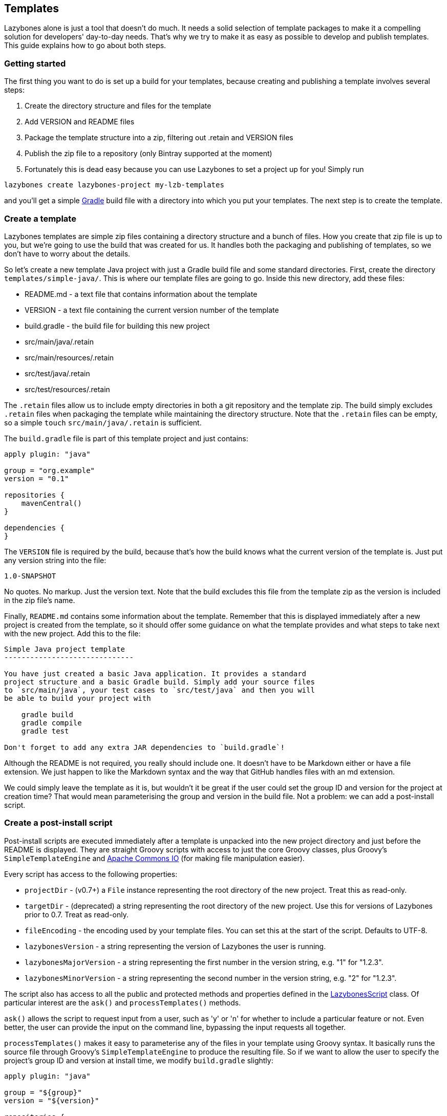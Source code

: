 == Templates

Lazybones alone is just a tool that doesn't do much. It needs a solid
selection of template packages to make it a compelling solution for
developers' day-to-day needs. That's why we try to make it as easy as
possible to develop and publish templates. This guide explains how to
go about both steps.

=== Getting started

The first thing you want to do is set up a build for your templates,
because creating and publishing a template involves several steps:

1. Create the directory structure and files for the template
2. Add VERSION and README files
3. Package the template structure into a zip, filtering out .retain
and VERSION files
4. Publish the zip file to a repository (only Bintray supported at the
moment)
5. Fortunately this is dead easy because you can use Lazybones to set
a project up for you! Simply run

[source,shell]
----
lazybones create lazybones-project my-lzb-templates
----

and you'll get a simple http://gradle.org/[Gradle] build file with a
directory into which you put your templates. The next step is to
create the template.

=== Create a template

Lazybones templates are simple zip files containing a directory
structure and a bunch of files. How you create that zip file is up to
you, but we're going to use the build that was created for us. It
handles both the packaging and publishing of templates, so we don't
have to worry about the details.

So let's create a new template Java project with just a Gradle build
file and some standard directories. First, create the directory
`templates/simple-java/`. This is where our template files are going
to go. Inside this new directory, add these files:

* README.md - a text file that contains information about the template
* VERSION - a text file containing the current version number of the template
* build.gradle - the build file for building this new project
* src/main/java/.retain
* src/main/resources/.retain
* src/test/java/.retain
* src/test/resources/.retain

The `.retain` files allow us to include empty directories in both a
git repository and the template zip. The build simply excludes
`.retain` files when packaging the template while maintaining the
directory structure. Note that the `.retain` files can be empty, so a
simple `touch` `src/main/java/.retain` is sufficient.

The `build.gradle` file is part of this template project and just
contains:

[source,groovy]
----
apply plugin: "java"

group = "org.example"
version = "0.1"

repositories {
    mavenCentral()
}

dependencies {
}
----

The `VERSION` file is required by the build, because that's how the
build knows what the current version of the template is. Just put any
version string into the file:

[source,shell]
----
1.0-SNAPSHOT
----

No quotes. No markup. Just the version text. Note that the build
excludes this file from the template zip as the version is included in
the zip file's name.

Finally, `README.md` contains some information about the
template. Remember that this is displayed immediately after a new
project is created from the template, so it should offer some guidance
on what the template provides and what steps to take next with the new
project. Add this to the file:

[source,shell]
----
Simple Java project template
------------------------------

You have just created a basic Java application. It provides a standard
project structure and a basic Gradle build. Simply add your source files
to `src/main/java`, your test cases to `src/test/java` and then you will
be able to build your project with

    gradle build
    gradle compile
    gradle test

Don't forget to add any extra JAR dependencies to `build.gradle`!
----

Although the README is not required, you really should include one. It
doesn't have to be Markdown either or have a file extension. We just
happen to like the Markdown syntax and the way that GitHub handles
files with an md extension.

We could simply leave the template as it is, but wouldn't it be great
if the user could set the group ID and version for the project at
creation time? That would mean parameterising the group and version in
the build file. Not a problem: we can add a post-install script.

=== Create a post-install script

Post-install scripts are executed immediately after a template is
unpacked into the new project directory and just before the README is
displayed. They are straight Groovy scripts with access to just the
core Groovy classes, plus Groovy's `SimpleTemplateEngine` and
http://commons.apache.org/proper/commons-io/[Apache Commons IO] (for
making file manipulation easier).

Every script has access to the following properties:

* `projectDir` - (v0.7+) a `File` instance representing the root
  directory of the new project. Treat this as read-only.
* `targetDir` - (deprecated) a string representing the root directory
  of the new project. Use this for versions of Lazybones prior to
  0.7. Treat as read-only.
* `fileEncoding` - the encoding used by your template files. You can
  set this at the start of the script. Defaults to UTF-8.
* `lazybonesVersion` - a string representing the version of Lazybones
  the user is running.
* `lazybonesMajorVersion` - a string representing the first number in
  the version string, e.g. "1" for "1.2.3".
* `lazybonesMinorVersion` - a string representing the second number in
  the version string, e.g. "2" for "1.2.3".

The script also has access to all the public and protected methods and
properties defined in the
https://github.com/pledbrook/lazybones/blob/master/lazybones-app/src/main/groovy/uk/co/cacoethes/lazybones/LazybonesScript.groovy[LazybonesScript]
class. Of particular interest are the `ask()` and `processTemplates()`
methods.

`ask()` allows the script to request input from a user, such as 'y' or
'n' for whether to include a particular feature or not. Even better,
the user can provide the input on the command line, bypassing the
input requests all together.

`processTemplates()` makes it easy to parameterise any of the files in
your template using Groovy syntax. It basically runs the source file
through Groovy's `SimpleTemplateEngine` to produce the resulting
file. So if we want to allow the user to specify the project's group
ID and version at install time, we modify `build.gradle` slightly:

[source,groovy]
----
apply plugin: "java"

group = "${group}"
version = "${version}"

repositories {
    mavenCentral()
}

dependencies {
}
----

and then add a post-install script, lazybones.groovy, in the root of
the template:

[source,groovy]
----
def props = [:]
props.group = ask("Define value for 'group' [org.example]: ", "org.example", "group")
props.version = ask("Define value for 'version' [0.1]: ", "0.1", "version")

processTemplates "build.gradle", props
----

Sorted! And if the user wants to bypass the two asks, he or she can
provide values for the requested properties on the command line:

[source,shell]
----
lazybones create simple-java my-java-app -Pgroup=uk.co.cacoethes -Pversion=1.0-SNAPSHOT
----

In other words, you get non-interactive creation of projects from
templates.

Another useful method available to post-install scripts is
`transformText()`. It's common for scripts to convert strings between
camel case (for class names perhaps), lower-case hyphenated (for
directory names), and other forms. The `transformText()` method allows
you to do just that:

[source,groovy]
----
import uk.co.cacoethes.util.NameType

def className = "MyClass"
def directoryForClass = transformText(className, from: NameType.CAMEL_CASE, to: NameType.HYPHENATED)
new File(directoryForClass).mkdirs()
----

The `from` and `to` arguments are both required and must be one of the
`NameType` enum values: `CAMEL_CASE` ("MyClass"), `PROPERTY`
("myClass"), `HYPHENATED` ("my-class"), or `NATURAL` ("My Class")

Once the template is ready, it's time to try it out and publish it.

=== Package, install and publish

There are three steps to publishing a template, each of which can be accomplished with a simple task provided by the build:

* `packaging` - zipping up the template directory
* `installing` - putting the template package into the local Lazybones
  template cache
* `publishing` - making the template package available publicly in a
  Bintray repository

The relevant Gradle tasks are:

* `packageTemplate<Name>`
* `packageAllTemplates`
* `installTemplate<Name>`
* `installAllTemplates`
* `publishTemplate<Name>`
* `publishAllTemplates`

The packaging tasks aren't often used, so we'll skip over those right
now. But installing the templates in your local cache is important so
that you can easily test them before publication. You can do this on a
per-template basis, or simply install all the templates in your
templates directory.

So if you want execute a task for a particular template, what is
`<Name>` in the above tasks? It's derived from the name of the
template, which comes from the directory name. In our case, the
template name is simple-java. To use this name in the Gradle tasks, we
simply camel-case it: SimpleJava. Of course, this means your
directories should use hyphenated notation rather than camel-case.

Installing the `simple-java` template in the local cache then becomes a
case of

[source,shell]
----
./gradlew installTemplateSimpleJava
----

which can then be tested with

[source,shell]
----
lazybones create simple-java 1.0-SNAPSHOT my-java-app -Pgroup=uk.co.cacoethes -Pversion=0.1
----

Note that you have to specify the version of the template to install,
otherwise Lazybones will look up the latest version online and either
say the template doesn't exist, or use whatever the latest version is
(not your development version).

If the rules for converting between camel-case and hyphenated forms
don't suit your template name, for example if you separate numbers
with hyphens ('javaee-7'), then you can use hyphens in the task name:

[source,shell]
----
./gradlew packageTemplate-javaee-7
----

Once you're happy with the template, you can publish it to a Bintray
repository. To do that, you have to configure the build. If you have a
look at `build.gradle`, you'll see this section (+ some comments):

[source,groovy]
----
lazybones {
    // Pre version 1.1 of the Lazybones Gradle plugin, you needed
    // to specify this property:
    //     repositoryUrl = "https://api.bintray.com/content/<account>/<templates-repo>"
    // instead of `repositoryName`
    repositoryName = "<account>/<repo>"             // e.g. "pledbrook/lazybones-templates"
    repositoryUsername = "your_bintray_username"
    repositoryApiKey = "your_bintray_api_key"

    // These are required for open source packages
    licenses = ["Apache-2.0"]
    vcsUrl = "https://github.com/pledbrook/lazybones/tree/master/lazybones-templates"
}
----

As you can see, the repository name, username, and API key properties
need to be set up properly. You can hard-code the repository name in
the build file (just replace `<account>` and `<repo>` appropriately),
but the username and API key shouldn't be included in a file that will
probably go into version control.

Instead, create a `gradle.properties` file in the root of the project
(not the root of the `simple-java` template, but the overall project
directory) and put the following into it:

[source,groovy]
----
bintrayUsername=someone
bintrayApiKey=sfhakfh2948th9ghagh4gh30948g93hg
----

Of course, put your actual username and key in there! Then update
build.gradle with:

[source,groovy]
----
lazybones {
    repositoryName = "..."
    repositoryUsername = project.bintrayUsername
    repositoryApiKey = project.bintrayApiKey
}
----

So now the repository credentials are being initialised from the
(non-SCM-controlled) properties file.

Bintray adds a couple of extra restrictions on publishing if you are
using the open source hosting. If that's the case, you will need to
add `licenses` and `vcsUrl` properties to the Lazybones configuration
block. The assumption here is that all templates in a project are
licensed under the same OSS licence and the `vcsUrl` property points
to the host source repository for the whole project.

Before you can successfully publish to Bintray, you of course have to
have an account. You also have to set up a repository, which you can
do through the Bintray web UI. Once that's done, you can run

[source,shell]
----
./gradlew publishTemplateSimpleJava
----

to make it available to all and sundry! Don't forget to go to the
Bintray UI in order to finalise the publication. You can also send an
inclusion request for your package to
`pledbrook/lazybones-templates`. If accepted, your template will
automatically appear in the `lazybones list` command.

=== Fine-tuning the packaging

**(since version 1.2 of the Gradle plugin)**

The packaging process is by default rather dumb. It will include all
files and directories in the target template directory except for a
few hard-coded exceptions (the VERSION and .retain files for
example). That leaves a lot of scope for accidentally including
temporary files in the package! To help you avoid that, the plugin
allows you to specify a set of extra exclusions using Ant-style paths:

[source,groovy]
----
lazybones {
    packageExclude "**/*.swp", ".gradle", "build"
}
----

These exclusions apply to all templates. If you want template-specific
exclusions, then use the following syntax:

[source,groovy]
----
lazybones {
    template("simple-java") {     // Template (directory) name
        packageExclude "**/*.swp", ".settings"
    }
}
----

Note that the template-specific settings completely override the
global ones, so if you want the global ones to apply you will need to
repeat them in the template-specific list.

Another potential issue when packaging templates is with file and
directory permissions. Lazybones attempts to retain the permissions it
finds in the template directory, but these may not be correct on
Windows. To compensate for that, the plugin allows you to specify file
permissions in the template configuration:

[source,groovy]
----
lazybones {
    fileMode "755", "gradlew", "**/*.sh"
}
----

The first argument is the Unix-style permission as a string (such as
`"600"`, `"755"` and so on), and the rest are a list of Ant-style
patterns representing the files and directories that the permission
string should apply to. You can have multiple `fileMode()` entries,
although ideally you should only have one per file mode.

As with package exclusions, you can also specify file modes on a
per-template basis:

[source,groovy]
----
lazybones {
    template("simple-java") {
        fileMode "600", "secret.properties"
        fileMode "755, "gradlew", "**/*.sh"
    }
}
----

Again, the template-specific settings replace the global ones for that
particular template.

That's it for the getting started guide. You've created a template,
tested it, and finally published it to Bintray. For the rest of the
guide we'll look at the template creation in more detail.

=== Template engines

The `processTemplates()` method available to post-install scripts
allows you to generate files based on templates. By default, any files
that match the pattern passed to `processTemplates()` are treated as
Groovy templates that can be processed by
http://docs.groovy-lang.org/latest/html/api/groovy/text/SimpleTemplateEngine.html[SimpleTemplateEngine]
and those source files are replaced by the processed versions. That's
not the end of the story though.

Lazybones allows you to use any template engine that implements
Groovy's
http://docs.groovy-lang.org/latest/html/api/groovy/text/TemplateEngine.html[TemplateEngine],
meaning that your source templates could be Moustache, Velocity, or
anything else. Of course, not every template engine has a Groovy
implementation but it's often trivial to create an adapter
`TemplateEngine` implementation. For the following examples, we'll use
a Handlebars implementation.

The first step to using an alternative template engine is to include
the implementation JAR in the post-install script for your project
template. Lazybones uses Groovy's `@Grab` annotation for that:

[source,groovy]
----
@Grab(group="uk.co.cacoethes", module="groovy-handlebars-engine", version="0.2")
import uk.co.cacoethes.handlebars.HandlebarsTemplateEngine

registerDefaultEngine new HandlebarsTemplateEngine()
----

The Handlebars engine JAR is in
https://bintray.com/bintray/jcenter[jCenter] which @Grab automatically
searches along with Maven Central. If you have the JAR hosted
elsewhere, you'll need to use
http://docs.groovy-lang.org/latest/html/api/groovy/lang/GrabResolver.html[@GrabResolver].

Once you have the JAR on the script's classpath, you can register the
engine. There are several ways to do this depending what you want to
do. The above example uses `registerDefaultEngine()` to make the
Handlebars template engine the default, which means that any files
handled by `processTemplates` will be treated as Handlbars templates
rather than Groovy ones.

What if you want to use different engines for different templates
though? Or perhaps you prefer to give the source templates a suffix
that identifies them as such? In these cases, you can use
`registerEngine()`:

[source,groovy]
----
@Grab(group="uk.co.cacoethes", module="groovy-handlebars-engine", version="0.2")
import uk.co.cacoethes.handlebars.HandlebarsTemplateEngine

registerEngine "hbs", new HandlebarsTemplateEngine()

processTemplates "**/*.groovy", [foo: "bar"]
----

This method registers a template engine against a specific suffix. If
any files match the `processTemplates()` pattern with the addition of
the registered suffix, Lazybones will use the corresponding template
engine for that file.

So let's say your template project has a
`src/main/groovy/org/example/App.groovy.hbs` file. The App.groovy part
matches the pattern and `hbs` is a registered extension. So that file
will be processed by the Handlebars template engine, creating a
`src/main/groovy/org/example/App.groovy` file in the target
project. Here's a summary of how source template files are processed:

[cols="3"]
|===
|Filename         |Resulting file |Processing
|App.groovy       |App.groovy     |Registered default template engine
|App.groovy.gtpl  |App.groovy     |Groovy template engine
|App.groovy.hbs   |App.groovy     |Handlebars template engine
|===

Lazybones automatically registers the Groovy template engine against
the suffix `gtpl`. Also note that you should not include the template
suffix in your file pattern. If you try

[source,groovy]
----
processTemplates "**/*.hbs", [foo: "bar"]
----

then Lazybones will in fact use the default template engine for any
source file that has an `hbs` suffix. It's better to use the pattern

[source,groovy]
----
"**/*"
----

instead, as then any files ending with `hbs` will be processed with the
Handlebars template engine. This does raise a problem: the pattern
above will match non-template files too, and Lazybones will process
those files with the default template engine.

If you do want to take this approach, then you can disable the default
template engine:

[source,groovy]
----
@Grab(group="uk.co.cacoethes", module="groovy-handlebars-engine", version="0.2")
import uk.co.cacoethes.handlebars.HandlebarsTemplateEngine

registerEngine "hbs", new HandlebarsTemplateEngine()
clearDefaultEngine()

processTemplates "**/*", [foo: "bar"]
----

This will ensure that only source files with a registered template
suffix get processed. All other files are left untouched.

=== Subtemplates

**(since 0.7)**

As long as you are using version 1.1 or later of the Lazybones Gradle
plugin, it's very easy to add subtemplate support to your project
templates. The key points to understand are:

* Subtemplates are similar to project templates but packaged inside a
  project template zip
* A subtemplate can be included in multiple project templates
* Subtemplates only take effect when the user runs the `lazybones
  generate` command

Let's say you want to add a subtemplate for generating `@Entity`
classes in a project created from the simple-java template we
introduced earlier. Your starting point is to create a new directory
for the subtemplate:

[source,groovy]
----
templates/subtmpl-entity
----

Note that although the subtemplate will be going inside the
simple-jave template, its directory is at the same level as
templates/simple-java. The key is to give the directory name as
'subtmpl-' prefix, as this is what tells the build that it's a
subtemplate, resulting in subtmpl-entity being excluded from the
*AllTemplates tasks.

The contents of a subtemplate source directory look a little like a
normal project template, except you are unlikely to include as many
files and the README is unnecessary. In this case, we want:

* `VERSION` - the file containing the current version of the subtemplate
* `lazybones.groovy` - the post-install script
* `Entity.groovy.gtpl` - the template source file for entity classes

Each of these files behaves in the same way as in a project template,
but there are a few subtleties. Consider the template source file for
entities:

[source,groovy]
----
package ${pkg}

import grails.persistence.Entity

@Entity(group="${parentGroup}", version="${parentVersion}")
class ${cls} {
    String name
}
----

This references several parameters: `pkg`, `cls`, `parentGroup` and
`parentVersion`. Where do these parameters come from? We need to look
into the post-install script, lazybones.groovy, to find out:

[source,groovy]
----
import org.apache.commons.io.FileUtils
import org.apache.commons.io.FilenameUtils

import static org.apache.commons.io.FilenameUtils.concat

def params = [:]
params.pkg = ask("Define value for the package: ", null, "package")
params.cls = ask("Define value for class name: ", null, "class").capitalize()

// Pass in parameters from the project template
params.parentGroup = parentParams.group
params.parentVersion = parentParams.version

processTemplates("Entity.groovy", params)

def pkgPath = params.pkg.replace('.' as char, '/' as char)
def filename = params.cls + ".groovy"
def destFile = new File(projectDir, concat(concat("src/main/groovy", pkgPath), filename))
destFile.parentFile.mkdirs()

FileUtils.moveFile(new File(templateDir, "Entity.groovy"), destFile)

println "Created new persistence entity ${FilenameUtils.normalize(destFile.path)}"
----

As you can see, the `pkg` and `cls` parameters are mapped from the
return values of two `ask()` calls. This is standard post-install
script behaviour. The interesting parameters, `parentGroup` and
`parentVersion`, are mapped from something new: the `parentParams`
map. This contains any named parameters used by the parent project
template, i.e. simple-java in this case. Because of this,
`parentParams` only exists for subtemplates.

Another novel aspect of the post-install script is the reference to a
`templateDir` property in addition to `projectDir`. This is because
subtemplates are not unpacked directly in the project
directory. Instead, Lazybones unpacks them into the project's
.lazybones directory. `templateDir` points to the location of the
unpacked subtemplate, whereas `projectDir` still points to the root
directory of the project created from simple-java. So your subtemplate
post-install script will typically want to copy or move files from
`templateDir` to `projectDir`. The Commons IO classes that all
post-install scripts have access to are ideal for this.

With all of the subtemplates files in place, all you need to do is
tell the build that the simple-java project template should include
the entity subtemplate. So open up the build file and add this line to
the `lazybones` block:

[source, groovy]
----
lazybones {
    ...
    template "simple-java" includes "entity"
}
----

Note how the name of the subtemplate excludes the 'subtmpl-'
prefix. Now when you package the simple-java project template, the
entity subtemplate will be included in it, ready for use with
Lazybones' `generate` command.

If you want to include multiple subtemplates, just pass extra
arguments to `includes()`:

[source,groovy]
----
lazybones {
    ...
    template "simple-java" includes "entity", "controller", "view"
}
----

There is one final option available to template authors. What if you
want to package the entity, controller, and view template files into a
single subtemplate package? How would the user be able to specify
which type of class he or she wants to generate? The answer is through
template qualifiers.

Let's say you have an 'artifact' subtemplate that includes
Entity.groovy.gtpl, Controller.groovy.gtpl, etc. The user can run the
`generate` command like this to determine which artifact type to use:

[source,shell]
----
lazybones generate artifact::controller
----

The `::` separates the subtemplate name, 'artifact', from the qualifier,
'controller'. In your post-install script, you can access the
qualifiers through a `tmplQualifiers` property:

[source,groovy]
----
def artifactTemplate
if (tmplQualifiers) {
    artifactTemplate = tmplQualifiers[0].capitalize() + ".groovy.gtpl"
}
else {
    artifactTemplate = ask("Which type of artifact do you want to generate? ", null, "type")
}

// ... process the corresponding template file.
----

The user can even pass extra qualifiers simply by separating them with
`::`

[source,shell]
----
lazybones generate artifact::controller::org.example::Book
----

This is why `tmplQualifiers` is a list. It retains the order that the
qualifiers are specified on the command line.

Note qualifiers should not be used for general parameterisation such
as packages and class names. Think carefully before supporting more
than a single qualifier.

=== Post install script in-depth

The lazybones.groovy post install script is a generic groovy script
with a few extra helper methods:

* `ask(String message, defaultValue = null)` - asks the user a
  question and returns their answer, or `defaultValue` if no answer is
  provided

* `ask(String message, defaultValue, String propertyName)` - works
  similarly to the `ask()` above, but allows grabbing variables from the
  command line as well based on the `propertyName`.

* `processTemplates(String filePattern, Map substitutionVariables)` -
  use ant pattern matching to find files and filter their contents in
  place using Groovy's `SimpleTemplateEngine`.

* `hasFeature(String featureName)` - checks if the script has access
  to a feature, `hasFeature("ask")` or
  `hasFeature("processTemplates")` would both return true

You can get a complete list of the available methods from the
https://github.com/pledbrook/lazybones/blob/master/lazybones-app/src/main/groovy/uk/co/cacoethes/lazybones/LazybonesScript.groovy[LazybonesScript]
class.

Here is a very simple example `lazybones.groovy` script that asks the
user for a couple of values and uses those to populate parameters in
the template's build file:

[source,groovy]
----
def params = [:]
params["groupId"] = ask("What is the group ID for this project?")
params["version"] = ask("What is the project's initial version?", "0.1", "version")

processTemplates("*.gradle", params)
processTemplates("pom.xml", params)
----

The main Gradle build file might then look like this:

[source,groovy]
----
apply plugin: "groovy"

<% if (group) { %>group = "${group}"<% } %>
version = "${version}"
----

The `${}` expressions are executed as Groovy expressions and they have
access to any variables in the parameter map passed to
`processTemplates()`. Scriptlets, i.e. code inside `<% %>` delimiters,
allow for more complex logic.